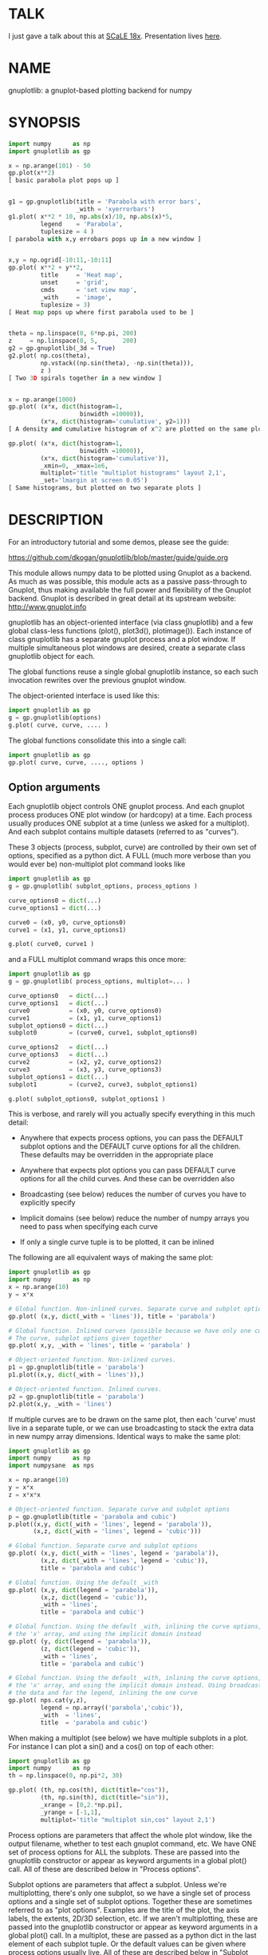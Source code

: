 * TALK
I just gave a talk about this at [[https://www.socallinuxexpo.org/scale/18x][SCaLE 18x]]. Presentation lives [[https://github.com/dkogan/talk-numpysane-gnuplotlib/raw/master/numpysane-gnuplotlib.pdf][here]].

* NAME
gnuplotlib: a gnuplot-based plotting backend for numpy

* SYNOPSIS

#+BEGIN_SRC python
import numpy      as np
import gnuplotlib as gp

x = np.arange(101) - 50
gp.plot(x**2)
[ basic parabola plot pops up ]


g1 = gp.gnuplotlib(title = 'Parabola with error bars',
                   _with = 'xyerrorbars')
g1.plot( x**2 * 10, np.abs(x)/10, np.abs(x)*5,
         legend    = 'Parabola',
         tuplesize = 4 )
[ parabola with x,y errobars pops up in a new window ]


x,y = np.ogrid[-10:11,-10:11]
gp.plot( x**2 + y**2,
         title     = 'Heat map',
         unset     = 'grid',
         cmds      = 'set view map',
         _with     = 'image',
         tuplesize = 3)
[ Heat map pops up where first parabola used to be ]


theta = np.linspace(0, 6*np.pi, 200)
z     = np.linspace(0, 5,       200)
g2 = gp.gnuplotlib(_3d = True)
g2.plot( np.cos(theta),
         np.vstack((np.sin(theta), -np.sin(theta))),
         z )
[ Two 3D spirals together in a new window ]


x = np.arange(1000)
gp.plot( (x*x, dict(histogram=1,
                    binwidth =10000)),
         (x*x, dict(histogram='cumulative', y2=1)))
[ A density and cumulative histogram of x^2 are plotted on the same plot ]

gp.plot( (x*x, dict(histogram=1,
                    binwidth =10000)),
         (x*x, dict(histogram='cumulative')),
         _xmin=0, _xmax=1e6,
         multiplot='title "multiplot histograms" layout 2,1',
         _set='lmargin at screen 0.05')
[ Same histograms, but plotted on two separate plots ]
#+END_SRC

* DESCRIPTION
For an introductory tutorial and some demos, please see the guide:

https://github.com/dkogan/gnuplotlib/blob/master/guide/guide.org

This module allows numpy data to be plotted using Gnuplot as a backend. As much
as was possible, this module acts as a passive pass-through to Gnuplot, thus
making available the full power and flexibility of the Gnuplot backend. Gnuplot
is described in great detail at its upstream website: http://www.gnuplot.info

gnuplotlib has an object-oriented interface (via class gnuplotlib) and a few
global class-less functions (plot(), plot3d(), plotimage()). Each instance of
class gnuplotlib has a separate gnuplot process and a plot window. If multiple
simultaneous plot windows are desired, create a separate class gnuplotlib object
for each.

The global functions reuse a single global gnuplotlib instance, so each such
invocation rewrites over the previous gnuplot window.

The object-oriented interface is used like this:

#+BEGIN_SRC python
import gnuplotlib as gp
g = gp.gnuplotlib(options)
g.plot( curve, curve, .... )
#+END_SRC

The global functions consolidate this into a single call:

#+BEGIN_SRC python
import gnuplotlib as gp
gp.plot( curve, curve, ...., options )
#+END_SRC

** Option arguments

Each gnuplotlib object controls ONE gnuplot process. And each gnuplot process
produces ONE plot window (or hardcopy) at a time. Each process usually produces
ONE subplot at a time (unless we asked for a multiplot). And each subplot
contains multiple datasets (referred to as "curves").

These 3 objects (process, subplot, curve) are controlled by their own set of
options, specified as a python dict. A FULL (much more verbose than you would
ever be) non-multiplot plot command looks like

#+BEGIN_SRC python
import gnuplotlib as gp
g = gp.gnuplotlib( subplot_options, process_options )

curve_options0 = dict(...)
curve_options1 = dict(...)

curve0 = (x0, y0, curve_options0)
curve1 = (x1, y1, curve_options1)

g.plot( curve0, curve1 )
#+END_SRC

and a FULL multiplot command wraps this once more:

#+BEGIN_SRC python
import gnuplotlib as gp
g = gp.gnuplotlib( process_options, multiplot=... )

curve_options0   = dict(...)
curve_options1   = dict(...)
curve0           = (x0, y0, curve_options0)
curve1           = (x1, y1, curve_options1)
subplot_options0 = dict(...)
subplot0         = (curve0, curve1, subplot_options0)

curve_options2   = dict(...)
curve_options3   = dict(...)
curve2           = (x2, y2, curve_options2)
curve3           = (x3, y3, curve_options3)
subplot_options1 = dict(...)
subplot1         = (curve2, curve3, subplot_options1)

g.plot( subplot_options0, subplot_options1 )
#+END_SRC

This is verbose, and rarely will you actually specify everything in this much
detail:

- Anywhere that expects process options, you can pass the DEFAULT subplot
  options and the DEFAULT curve options for all the children. These defaults may
  be overridden in the appropriate place

- Anywhere that expects plot options you can pass DEFAULT curve options for all
  the child curves. And these can be overridden also

- Broadcasting (see below) reduces the number of curves you have to explicitly
  specify

- Implicit domains (see below) reduce the number of numpy arrays you need to
  pass when specifying each curve

- If only a single curve tuple is to be plotted, it can be inlined

The following are all equivalent ways of making the same plot:

#+BEGIN_SRC python
import gnuplotlib as gp
import numpy      as np
x = np.arange(10)
y = x*x

# Global function. Non-inlined curves. Separate curve and subplot options
gp.plot( (x,y, dict(_with = 'lines')), title = 'parabola')

# Global function. Inlined curves (possible because we have only one curve).
# The curve, subplot options given together
gp.plot( x,y, _with = 'lines', title = 'parabola' )

# Object-oriented function. Non-inlined curves.
p1 = gp.gnuplotlib(title = 'parabola')
p1.plot((x,y, dict(_with = 'lines')),)

# Object-oriented function. Inlined curves.
p2 = gp.gnuplotlib(title = 'parabola')
p2.plot(x,y, _with = 'lines')
#+END_SRC

If multiple curves are to be drawn on the same plot, then each 'curve' must live
in a separate tuple, or we can use broadcasting to stack the extra data in new
numpy array dimensions. Identical ways to make the same plot:

#+BEGIN_SRC python
import gnuplotlib as gp
import numpy      as np
import numpysane  as nps

x = np.arange(10)
y = x*x
z = x*x*x

# Object-oriented function. Separate curve and subplot options
p = gp.gnuplotlib(title = 'parabola and cubic')
p.plot((x,y, dict(_with = 'lines', legend = 'parabola')),
       (x,z, dict(_with = 'lines', legend = 'cubic')))

# Global function. Separate curve and subplot options
gp.plot( (x,y, dict(_with = 'lines', legend = 'parabola')),
         (x,z, dict(_with = 'lines', legend = 'cubic')),
         title = 'parabola and cubic')

# Global function. Using the default _with
gp.plot( (x,y, dict(legend = 'parabola')),
         (x,z, dict(legend = 'cubic')),
         _with = 'lines',
         title = 'parabola and cubic')

# Global function. Using the default _with, inlining the curve options, omitting
# the 'x' array, and using the implicit domain instead
gp.plot( (y, dict(legend = 'parabola')),
         (z, dict(legend = 'cubic')),
         _with = 'lines',
         title = 'parabola and cubic')

# Global function. Using the default _with, inlining the curve options, omitting
# the 'x' array, and using the implicit domain instead. Using broadcasting for
# the data and for the legend, inlining the one curve
gp.plot( nps.cat(y,z),
         legend = np.array(('parabola','cubic')),
         _with  = 'lines',
         title  = 'parabola and cubic')
#+END_SRC

When making a multiplot (see below) we have multiple subplots in a plot. For
instance I can plot a sin() and a cos() on top of each other:

#+BEGIN_SRC python
import gnuplotlib as gp
import numpy      as np
th = np.linspace(0, np.pi*2, 30)

gp.plot( (th, np.cos(th), dict(title="cos")),
         (th, np.sin(th), dict(title="sin")),
         _xrange = [0,2.*np.pi],
         _yrange = [-1,1],
         multiplot='title "multiplot sin,cos" layout 2,1')
#+END_SRC

Process options are parameters that affect the whole plot window, like the
output filename, whether to test each gnuplot command, etc. We have ONE set of
process options for ALL the subplots. These are passed into the gnuplotlib
constructor or appear as keyword arguments in a global plot() call. All of these
are described below in "Process options".

Subplot options are parameters that affect a subplot. Unless we're
multiplotting, there's only one subplot, so we have a single set of process
options and a single set of subplot options. Together these are sometimes
referred to as "plot options". Examples are the title of the plot, the axis
labels, the extents, 2D/3D selection, etc. If we aren't multiplotting, these are
passed into the gnuplotlib constructor or appear as keyword arguments in a
global plot() call. In a multiplot, these are passed as a python dict in the last
element of each subplot tuple. Or the default values can be given where process
options usually live. All of these are described below in "Subplot options".

Curve options: parameters that affect only a single curve. These are given as a
python dict in the last element of each curve tuple. Or the defaults can appear
where process or subplot options are expected. Each is described below in "Curve
options".

A few helper global functions are available:

plot3d(...) is equivalent to plot(..., _3d=True)

plotimage(...) is equivalent to plot(..., _with='image', tuplesize=3)

** Data arguments

The 'curve' arguments in the plot(...) argument list represent the actual data
being plotted. Each output data point is a tuple (set of values, not a python
"tuple") whose size varies depending on what is being plotted. For example if
we're making a simple 2D x-y plot, each tuple has 2 values. If we're making a 3D
plot with each point having variable size and color, each tuple has 5 values:
(x,y,z,size,color). When passing data to plot(), each tuple element is passed
separately by default (unless we have a negative tuplesize; see below). So if we
want to plot N 2D points we pass the two numpy arrays of shape (N,):

#+BEGIN_SRC python
gp.plot( x,y )
#+END_SRC

By default, gnuplotlib assumes tuplesize==2 when plotting in 2D and tuplesize==3
when plotting in 3D. If we're doing anything else, then the 'tuplesize' curve
option MUST be passed in:

#+BEGIN_SRC python
gp.plot( x,y,z,size,color,
         tuplesize = 5,
         _3d = True,
         _with = 'points ps variable palette' )
#+END_SRC

This is required because you may be using implicit domains (see below) and/or
broadcasting, so gnuplotlib has no way to know the intended tuplesize.

*** Broadcasting

[[https://docs.scipy.org/doc/numpy/user/basics.broadcasting.html][Broadcasting]] is
fully supported, so multiple curves can be plotted by stacking data inside the
passed-in arrays. Broadcasting works across curve options also, so things like
curve labels and styles can also be stacked inside arrays:

#+BEGIN_SRC python
th    = np.linspace(0, 6*np.pi, 200)
z     = np.linspace(0, 5,       200)
size  = 0.5 + np.abs(np.cos(th))
color = np.sin(2*th)


# without broadcasting:
gp.plot3d( (  np.cos(th),  np.sin(th),
             z, size, color,
             dict(legend = 'spiral 1') ),

           ( -np.cos(th), -np.sin(th),
             z, size, color,
             dict(legend = 'spiral 2') ),

           tuplesize = 5,
           title = 'double helix',
           _with = 'points pointsize variable pointtype 7 palette' )


# identical plot using broadcasting:
gp.plot3d( ( np.cos(th) * np.array([[1,-1]]).T,
             np.sin(th) * np.array([[1,-1]]).T,
             z, size, color,
             dict( legend = np.array(('spiral 1', 'spiral 2')))),

           tuplesize = 5,
           title = 'double helix',
           _with = 'points pointsize variable pointtype 7 palette' )
#+END_SRC

This is a 3D plot with variable size and color. There are 5 values in the tuple,
which we specify. The first 2 arrays have shape (2,N); all the other arrays have
shape (N,). Thus the broadcasting rules generate 2 distinct curves, with varying
values for x,y and identical values for z, size and color. We label the curves
differently by passing an array for the 'legend' curve option. This array
contains strings, and is broadcast like everything else.

*** Negative tuplesize

If we have all the data elements in a single array, plotting them is a bit
awkward. Here're two ways:

#+BEGIN_SRC python
xy = .... # Array of shape (N,2). Each slice is (x,y)

gp.plot(xy[:,0], xy[:,1])

gp.plot(*xy.T)
#+END_SRC

The *xy.T version is concise, but is only possible if we're plotting one curve:
python syntax doesn't allow any arguments after and *-expanded tuple. With more
than one curve you're left with the first version, which is really verbose,
especially with a large tuplesize. gnuplotlib handles this case with a
shorthand: negative tuplesize. The above can be represented nicely like this:

#+BEGIN_SRC python
gp.plot(xy, tuplesize = -2)
#+END_SRC

This means that each point has 2 values, but that instead of reading each one in
a separate array, we have ONE array, with the values in the last dimension.

*** Implicit domains

gnuplotlib looks for tuplesize different arrays for each curve. It is common for
the first few arrays to be predictable by gnuplotlib, and in those cases it's a
chore to require for the user to pass those in. Thus, if there are fewer than
tuplesize arrays available, gnuplotlib will try to use an implicit domain. This
happens if we are EXACTLY 1 or 2 arrays short (usually when making 2D and 3D
plots respectively).

If exactly 1 dimension is missing, gnuplotlib will use np.arange(N) as the
domain: we plot the given values in a row, one after another. Thus

#+BEGIN_SRC python
gp.plot(np.array([1,5,3,4,4]))
#+END_SRC

is equivalent to

#+BEGIN_SRC python
gp.plot(np.arange(5), np.array([1,5,3,4,4]) )
#+END_SRC

Only 1 array was given, but the default tuplesize is 2, so we are 1 array short.

If we are exactly 2 arrays short, gnuplotlib will use a 2D grid as a domain.
Example:

#+BEGIN_SRC python
xy = np.arange(21*21).reshape(21*21)
gp.plot( xy, _with = 'points', _3d=True)
#+END_SRC

Here the only given array has dimensions (21,21). This is a 3D plot, so we are
exactly 2 arrays short. Thus, gnuplotlib generates an implicit domain,
corresponding to a 21-by-21 grid. Note that in all other cases, each curve takes
in tuplesize 1-dimensional arrays, while here it takes tuplesize-2 2-dimensional
arrays.

Also, note that while the DEFAULT tuplesize depends on whether we're making a 3D
plot, once a tuplesize is given, the logic doesn't care if a 3D plot is being
made. It can make sense to have a 2D implicit domain when making 2D plots. For
example, one can be plotting a color map:

#+BEGIN_SRC python
x,y = np.ogrid[-10:11,-10:11]
gp.plot( x**2 + y**2,
         title     = 'Heat map',
         set       = 'view map',
         _with     = 'image',
         tuplesize = 3)
#+END_SRC

Also note that the 'tuplesize' curve option is independent of implicit domains.
This option specifies not how many data arrays we have, but how many values
represent each data point. For example, if we want a 2D line plot with varying
colors plotted with an implicit domain, set tuplesize=3 as before (x,y,color),
but pass in only 2 arrays (y, color).

** Multiplots

Usually each gnuplotlib object makes one plot at a time. And as a result, we
have one set of process options and subplot options at a time (known together as
"plot options"). Sometimes this isn't enough, and we really want to draw
multiple plots in a single window (or hardcopy) with a gnuplotlib.plot() call.
This situation is called a "multiplot". We enter this mode by passing a
"multiplot" process option, which is a string passed directly to gnuplot in its
"set multiplot ..." command. See the corresponding gnuplot documentation for
details:

#+BEGIN_SRC python
gnuplot -e "help multiplot"
#+END_SRC

Normally we make plots like this:

#+BEGIN_SRC python
gp.plot( (x0, y0, curve_options0),
         (x1, y1, curve_options1),
         ...,
         subplot_options, process_options)
#+END_SRC

In multiplot mode, the gnuplotlib.plot() command takes on one more level of
indirection:

#+BEGIN_SRC python
gp.plot( ( (x0, y0, curve_options0),
           (x1, y1, curve_options1),
           ...
           subplot_options0 ),

         ( (x2, y2, curve_options2),
           (x3, y3, curve_options3),
           ...
           subplot_options1 ),
         ...,
         process_options )
#+END_SRC

The process options can appear at the end of the gp.plot() global call, or in
the gnuplotlib() constructor. Subplot option and curve option defaults can
appear there too. Subplot options and curve option defaults appear at the end of
each subplot tuple.

A few options are valid as both process and subplot options: 'cmds', 'set',
'unset'. If one of these ('set' for instance) is given as BOTH a process and
subplot option, we execute BOTH of them. This is different from the normal
behavior, where the outer option is treated as a default to be overridden,
instead of contributed to.

Multiplot mode is useful, but has a number of limitations and quirks. For
instance, interactive zooming, measuring isn't possible. And since each subplot
is independent, extra commands may be needed to align axes in different
subplots: "help margin" in gnuplot to see how to do this. Do read the gnuplot
docs in detail when touching any of this. Sample to plot two sinusoids above one another:

#+BEGIN_SRC python
import gnuplotlib as gp
import numpy      as np
th = np.linspace(0, np.pi*2, 30)

gp.plot( (th, np.cos(th), dict(title="cos")),
         (th, np.sin(th), dict(title="sin")),
         _xrange = [0,2.*np.pi],
         _yrange = [-1,1],
         multiplot='title "multiplot sin,cos" layout 2,1')
#+END_SRC

** Symbolic equations

Gnuplot can plot both data and equations. This module exists largely for the
data-plotting case, but sometimes it can be useful to plot equations together
with some data. This is supported by the 'equation...' subplot option. This is
either a string (for a single equation) or a list/tuple containing multiple
strings for multiple equations. An example:

#+BEGIN_SRC python
import numpy as np
import numpy.random as nr
import numpy.linalg
import gnuplotlib as gp

# generate data
x     = np.arange(100)
c     = np.array([1, 1800, -100, 0.8])   # coefficients
m     = x[:, np.newaxis] ** np.arange(4) # 1, x, x**2, ...
noise = 1e4 * nr.random(x.shape)
y     = np.dot( m, c) + noise            # polynomial corrupted by noise

c_fit = np.dot(numpy.linalg.pinv(m), y)  # coefficients obtained by a curve fit

# generate a string that describes the curve-fitted equation
fit_equation = '+'.join( '{} * {}'.format(c,m) for c,m in zip( c_fit.tolist(), ('x**0','x**1','x**2','x**3')))

# plot the data points and the fitted curve
gp.plot(x, y, _with='points', equation = fit_equation)
#+END_SRC

Here I generated some data, performed a curve fit to it, and plotted the data
points together with the best-fitting curve. Here the best-fitting curve was
plotted by gnuplot as an equation, so gnuplot was free to choose the proper
sampling frequency. And as we zoom around the plot, the sampling frequency is
adjusted to keep things looking nice.

Note that the various styles and options set by the other options do NOT apply
to these equation plots. Instead, the string is passed to gnuplot directly, and
any styling can be applied there. For instance, to plot a parabola with thick
lines, you can issue

#+BEGIN_SRC python
gp.plot( ....., equation = 'x**2 with lines linewidth 2')
#+END_SRC

As before, see the gnuplot documentation for details. You can do fancy things:

#+BEGIN_SRC python
x   = np.arange(100, dtype=float) / 100 * np.pi * 2;
c,s = np.cos(x), np.sin(x)

gp.plot( c,s,
         square=1, _with='points',
         set = ('parametric', 'trange [0:2*3.14]'),
         equation = "sin(t),cos(t)" )
#+END_SRC

Here the data are points evently spaced around a unit circle. Along with these
points we plot a unit circle as a parametric equation.

** Histograms

It is possible to use gnuplot's internal histogram support, which uses gnuplot
to handle all the binning. A simple example:

#+BEGIN_SRC python
x = np.arange(1000)
gp.plot( (x*x, dict(histogram = 'freq',       binwidth=10000)),
         (x*x, dict(histogram = 'cumulative', y2=1))
#+END_SRC

To use this, pass 'histogram = HISTOGRAM_TYPE' as a curve option. If the type is
any non-string that evaluates to True, we use the 'freq' type: a basic frequency
histogram. Otherwise, the types are whatever gnuplot supports. See the output of
'help smooth' in gnuplot. The most common types are

- freq:       frequency
- cumulative: integral of freq. Runs from 0 to N, where N is the number of samples
- cnormal:    like 'cumulative', but rescaled to run from 0 to 1

The 'binwidth' curve option specifies the size of the bins. This must match for
ALL histogram curves in a plot. If omitted, this is assumed to be 1. As usual,
the user can specify whatever styles they want using the 'with' curve option. If
omitted, you get reasonable defaults: boxes for 'freq' histograms and lines for
cumulative ones.

This only makes sense with 2D plots with tuplesize=1

** Plot persistence and blocking

As currently written, gnuplotlib does NOT block and the plot windows do NOT
persist. I.e.

- the 'plot()' functions return immediately, and the user interacts with the
  plot WHILE THE REST OF THE PYTHON PROGRAM IS RUNNING

- when the python program exits, the gnuplot process and any visible plots go
  away

If you want to write a program that just shows a plot, and exits when the user
closes the plot window, you should do any of

- add wait=True to the process options dict
- call wait() on your gnuplotlib object
- call the global gnuplotlib.wait(), if you have a global plot

Please note that it's not at all trivial to detect if a current plot window
exists. If not, this function will end up waiting forever, and the user will
need to Ctrl-C.

* OPTIONS

** Process options

The process options are a dictionary, passed as the keyword arguments to the
global plot() function or to the gnuplotlib contructor. The supported keys of
this dict are as follows:

- hardcopy, output

These are synonymous. Instead of drawing a plot on screen, plot into a file
instead. The output filename is the value associated with this key. If the
"terminal" plot option is given, that sets the output format; otherwise the
output format is inferred from the filename. Currently only eps, ps, pdf, png,
svg, gp are supported with some default sets of options. For any other formats
you MUST provide the 'terminal' option as well. Example:

#+BEGIN_SRC python
plot(..., hardcopy="plot.pdf")
[ Plots into that file ]
#+END_SRC

Note that the ".gp" format is special. Instead of asking gnuplot to make a plot
using a specific terminal, writing to "xxx.gp" will create a self-plotting data
file that is visualized with gnuplot.

- terminal

Selects the gnuplot terminal (backend). This determines how Gnuplot generates
its output. Common terminals are 'x11', 'qt', 'pdf', 'dumb' and so on. See the
Gnuplot docs for all the details.

There are several gnuplot terminals that are known to be interactive: "x11",
"qt" and so on. For these no "output" setting is desired. For noninteractive
terminals ("pdf", "dumb" and so on) the output will go to the file defined by
the output/hardcopy key. If this plot option isn't defined or set to the empty
string, the output will be redirected to the standard output of the python
process calling gnuplotlib.

#+BEGIN_EXAMPLE
>>> gp.plot( np.linspace(-5,5,30)**2,
...          unset='grid', terminal='dumb 80 40' )

25 A-+---------+-----------+-----------+----------+-----------+---------A-+
   *           +           +           +          +           +        *  +
   |*                                                                  *  |
   |*                                                                 *   |
   | *                                                                *   |
   | A                                                               A    |
   |  *                                                              *    |
20 +-+ *                                                            *   +-+
   |   *                                                            *     |
   |    A                                                          A      |
   |     *                                                         *      |
   |     *                                                        *       |
   |      *                                                       *       |
   |      A                                                      A        |
15 +-+     *                                                    *       +-+
   |       *                                                    *         |
   |        *                                                  *          |
   |        A                                                 A           |
   |         *                                               *            |
   |          *                                              *            |
   |           A                                            A             |
10 +-+          *                                          *            +-+
   |            *                                         *               |
   |             A                                       A                |
   |              *                                     *                 |
   |               *                                    *                 |
   |                A                                  A                  |
   |                 *                                *                   |
 5 +-+                A                              A                  +-+
   |                   *                           **                     |
   |                    A**                       A                       |
   |                                             *                        |
   |                       A*                  *A                         |
   |                         A*              *A                           |
   +           +           +   A**     +  *A*     +           +           +
 0 +-+---------+-----------+------A*A**A*A--------+-----------+---------+-+
   0           5           10          15         20          25          30
#+END_EXAMPLE

- set/unset

These take either a string or a list. If given a string, a set or unset gnuplot
command is executed with that argument. If given a list, elements of that list
are set/unset separately. Example:

#+BEGIN_SRC python
plot(..., set='grid', unset=['xtics', 'ytics])
[ turns on the grid, turns off the x and y axis tics ]
#+END_SRC

This is both a process and a subplot option. If both are given, BOTH are used,
instead of the normal behavior of a subplot option overriding the process option

- cmds

Arbitrary extra commands to pass to gnuplot before the plots are created. These
are passed directly to gnuplot, without any validation. The value is either a
string or a list of strings, one per command

This is both a process and a subplot option. If both are given, BOTH are used,
instead of the normal behavior of a subplot option overriding the process option

- dump

Used for debugging. If true, writes out the gnuplot commands to STDOUT instead
of writing to a gnuplot process. Useful to see what commands would be sent to
gnuplot. This is a dry run. Note that this dump will contain binary data unless
ascii-only plotting is enabled (see below). This is also useful to generate
gnuplot scripts since the dumped output can be sent to gnuplot later, manually
if desired. Look at the 'notest' option for a less verbose dump.

- log

Used for debugging. If true, writes out the gnuplot commands and various
progress logs to STDERR in addition to writing to a gnuplot process. This is NOT
a dry run: data is sent to gnuplot AND to the log. Useful for debugging I/O
issues. Note that this log will contain binary data unless ascii-only plotting
is enabled (see below)

- ascii

If set, ASCII data is passed to gnuplot instead of binary data. Binary is the
default because it is much more efficient (and thus faster). Any time you're
plotting something that isn't just numbers (labels, time/date strings, etc)
ascii communication is required instead. gnuplotlib tries to auto-detect when
this is needed, but sometimes you do have to specify this manually.

- notest

Don't check for failure after each gnuplot command. And don't test all the plot
options before creating the plot. This is generally only useful for debugging or
for more sparse 'dump' functionality.

- wait

When we're done asking gnuplot to make a plot, we ask gnuplot to tell us when
the user closes the interactive plot window that popped up. The python process
will block until the user is done looking at the data. This can also be achieved
by calling the wait() gnuplotlib method or the global gnuplotlib.wait()
function.


** Subplot options

The subplot options are a dictionary, passed as the keyword arguments to the
global plot() function or to the gnuplotlib contructor (when making single
plots) or as the last element in each subplot tuple (when making multiplots).
Default subplot options may be passed-in together with the process options. The
supported keys of this dict are as follows:

- title

Specifies the title of the plot

- 3d

If true, a 3D plot is constructed. This changes the default tuple size from 2 to
3

- _3d

Identical to '3d'. In python, keyword argument keys cannot start with a number,
so '_3d' is accepted for that purpose. Same issue exists with with/_with

- set/unset

These take either a string or a list. If given a string, a set or unset gnuplot
command is executed with that argument. If given a list, elements of that list
are set/unset separately. Example:

#+BEGIN_SRC python
plot(..., set='grid', unset=['xtics', 'ytics])
[ turns on the grid, turns off the x and y axis tics ]
#+END_SRC

This is both a process and a subplot option. If both are given, BOTH are used,
instead of the normal behavior of a subplot option overriding the process option

- cmds

Arbitrary extra commands to pass to gnuplot before the plots are created. These
are passed directly to gnuplot, without any validation. The value is either a
string or a list of strings, one per command

This is both a process and a subplot option. If both are given, BOTH are used,
instead of the normal behavior of a subplot option overriding the process option

- with

If no 'with' curve option is given, use this as a default. See the description
of the 'with' curve option for more detail

- _with

Identical to 'with'. In python 'with' is a reserved word so it is illegal to use
it as a keyword arg key, so '_with' exists as an alias. Same issue exists with
3d/_3d

- square, square_xy, square-xy, squarexy

If True, these request a square aspect ratio. For 3D plots, square_xy plots with
a square aspect ratio in x and y, but scales z. square_xy and square-xy and
squarexy are synonyms. In 2D, these are all synonyms. Using any of these in 3D
requires Gnuplot >= 4.4

- {x,y,y2,z,cb}{min,max,range,inv}

If given, these set the extents of the plot window for the requested axes.
Either min/max or range can be given but not both. min/max are numerical values.
'*range' is a string 'min:max' with either one allowed to be omitted; it can
also be a [min,max] tuple or list. '*inv' is a boolean that reverses this axis.
If the bounds are known, this can also be accomplished by setting max < min.
Passing in both max < min AND inv also results in a reversed axis.

If no information about a range is given, it is not touched: the previous zoom
settings are preserved.

The y2 axis is the secondary y-axis that is enabled by the 'y2' curve option.
The 'cb' axis represents the color axis, used when color-coded plots are being
generated

- xlabel, ylabel, zlabel, y2label

These specify axis labels

- rgbimage

This should be set to a path containing an image file on disk. The data is then
plotted on top of this image, which is very useful for annotations, computer
vision, etc. Note that when plotting data, the y axis usually points up, but
when looking at images, the y axis of the pixel coordinates points down instead.
Thus, if the y axis extents aren't given and an rgbimage IS specified,
gnuplotlib will flip the y axis to make things look reasonable. If any y-axis
ranges are given, however (with any of the ymin,ymax,yrange,yinv subplot
options), then it is up to the user to flip the axis, if that's what they want.

- equation, equation_above, equation_below

These options allows equations represented as formula strings to be plotted
along with data passed in as numpy arrays. These can be a string (for a single
equation) or an array/tuple of strings (for multiple equations). See the
"Symbolic equations" section above.

By default, the equations are plotted BEFORE other data, so the data plotted
later may obscure some of the equation. Depending on what we're doing, this may
or may not be what we want. To plot the equations AFTER other data, use
'equation_above' instead of 'equation'. The 'equation_below' option is a synonym
for 'equation'


** Curve options

The curve options describe details of specific curves. They are in a dict, whose
keys are as follows:

- legend

Specifies the legend label for this curve

- with

Specifies the style for this curve. The value is passed to gnuplot using its
'with' keyword, so valid values are whatever gnuplot supports. Read the gnuplot
documentation for the 'with' keyword for more information

- _with

Identical to 'with'. In python 'with' is a reserved word so it is illegal to use
it as a keyword arg key, so '_with' exists as an alias

- y2

If true, requests that this curve be plotted on the y2 axis instead of the main y axis

- tuplesize

Described in the "Data arguments" section above. Specifies how many values
represent each data point. For 2D plots this defaults to 2; for 3D plots this
defaults to 3. These defaults are correct for simple plots. For each curve we
expect to get tuplesize separate arrays of data unless any of these are true

  - If tuplesize < 0, we expect to get a single numpy array, with each data
    tuple in the last dimension. See the "Negative tuplesize" section above for
    detail.

  - If we receive fewer than tuplesize arrays, we may be using "Implicit
    domains". See the "Implicit domains" section above for detail.

- using

Overrides the 'using' directive we pass to gnuplot. No error checking is
performed, and the string is passed to gnuplot verbatim. This option is very
rarely needed. The most common usage is to apply a function to an implicit
domain. For instance, this basic command plots a line (linearly increasing
values) against a linearly-increasing line number::

#+BEGIN_SRC python
gp.plot(np.arange(100))
#+END_SRC

We can plot the same values against the square-root of the line number to get a
parabola:

#+BEGIN_SRC python
gp.plot(np.arange(100), using='(sqrt($1)):2')
#+END_SRC

- histogram

If given and if it evaluates to True, gnuplot will plot the histogram of this
data instead of the data itself. See the "Histograms" section above for more
details. If this curve option is a string, it's expected to be one of the
smoothing style gnuplot understands (see 'help smooth'). Otherwise we assume the
most common style: a frequency histogram. This only makes sense with 2D plots
and tuplesize=1

- binwidth

Used for the histogram support. See the "Histograms" section above for more
details. This sets the width of the histogram bins. If omitted, the width is set
to 1.

* INTERFACE

** class gnuplotlib

A gnuplotlib object abstracts a gnuplot process and a plot window. A basic
non-multiplot invocation:

#+BEGIN_SRC python
import gnuplotlib as gp
g = gp.gnuplotlib(subplot_options, process_options)
g.plot( curve, curve, .... )
#+END_SRC

The subplot options are passed into the constructor; the curve options and the data
are passed into the plot() method. One advantage of making plots this way is
that there's a gnuplot process associated with each gnuplotlib instance, so as
long as the object exists, the plot will be interactive. Calling 'g.plot()'
multiple times reuses the plot window instead of creating a new one.

** global plot(...)

The convenience plotting routine in gnuplotlib. Invocation:

#+BEGIN_SRC python
import gnuplotlib as gp
gp.plot( curve, curve, ...., subplot_and_default_curve_options )
#+END_SRC

Each 'plot()' call reuses the same window.

** global plot3d(...)

Generates 3D plots. Shorthand for 'plot(..., _3d=True)'

** global plotimage(...)

Generates an image plot. Shorthand for 'plot(..., _with='image', tuplesize=3)'

** global wait(...)

Blocks until the user closes the interactive plot window. Useful for python
applications that want blocking plotting behavior. This can also be achieved by
calling the wait() gnuplotlib method or by adding wait=1 to the process options
dict

* RECIPES
Some very brief usage notes appear here. For a tutorial and more in-depth
recipes, please see the guide:

https://github.com/dkogan/gnuplotlib/blob/master/guide/guide.org

** 2D plotting

If we're plotting y-values sequentially (implicit domain), all you need is

#+BEGIN_SRC python
plot(y)
#+END_SRC

If we also have a corresponding x domain, we can plot y vs. x with

#+BEGIN_SRC python
plot(x, y)
#+END_SRC

*** Simple style control

To change line thickness:

#+BEGIN_SRC python
plot(x,y, _with='lines linewidth 3')
#+END_SRC

To change point size and point type:

#+BEGIN_SRC python
gp.plot(x,y, _with='points pointtype 4 pointsize 8')
#+END_SRC

Everything (like _with) feeds directly into Gnuplot, so look at the Gnuplot docs
to know how to change thicknesses, styles and such.

*** Errorbars

To plot errorbars that show y +- 1, plotted with an implicit domain

#+BEGIN_SRC python
plot( y, np.ones(y.shape), _with = 'yerrorbars', tuplesize = 3 )
#+END_SRC

Same with an explicit x domain:

#+BEGIN_SRC python
plot( x, y, np.ones(y.shape), _with = 'yerrorbars', tuplesize = 3 )
#+END_SRC

Symmetric errorbars on both x and y. x +- 1, y +- 2:

#+BEGIN_SRC python
plot( x, y, np.ones(x.shape), 2*np.ones(y.shape), _with = 'xyerrorbars', tuplesize = 4 )
#+END_SRC

To plot asymmetric errorbars that show the range y-1 to y+2 (note that here you
must specify the actual errorbar-end positions, NOT just their deviations from
the center; this is how Gnuplot does it)

#+BEGIN_SRC python
plot( y, y - np.ones(y.shape), y + 2*np.ones(y.shape),
     _with = 'yerrorbars', tuplesize = 4 )
#+END_SRC

*** More multi-value styles

Plotting with variable-size circles (size given in plot units, requires Gnuplot >= 4.4)

#+BEGIN_SRC python
plot(x, y, radii,
     _with = 'circles', tuplesize = 3)
#+END_SRC

Plotting with an variably-sized arbitrary point type (size given in multiples of
the "default" point size)

#+BEGIN_SRC python
plot(x, y, sizes,
     _with = 'points pointtype 7 pointsize variable', tuplesize = 3 )
#+END_SRC

Color-coded points

#+BEGIN_SRC python
plot(x, y, colors,
     _with = 'points palette', tuplesize = 3 )
#+END_SRC

Variable-size AND color-coded circles. A Gnuplot (4.4.0) quirk makes it
necessary to specify the color range here

#+BEGIN_SRC python
plot(x, y, radii, colors,
     cbmin = mincolor, cbmax = maxcolor,
     _with = 'circles palette', tuplesize = 4 )
#+END_SRC

*** Broadcasting example

Let's plot the Conchoids of de Sluze. The whole family of curves is generated
all at once, and plotted all at once with broadcasting. Broadcasting is also
used to generate the labels. Generally these would be strings, but here just
printing the numerical value of the parameter is sufficient.

#+BEGIN_SRC python
theta = np.linspace(0, 2*np.pi, 1000)  # dim=(  1000,)
a     = np.arange(-4,3)[:, np.newaxis] # dim=(7,1)

gp.plot( theta,
         1./np.cos(theta) + a*np.cos(theta), # broadcasted. dim=(7,1000)

         _with  = 'lines',
         set    = 'polar',
         square = True,
         yrange = [-5,5],
         legend = a.ravel() )
#+END_SRC

** 3D plotting

General style control works identically for 3D plots as in 2D plots.

To plot a set of 3D points, with a square aspect ratio (squareness requires
Gnuplot >= 4.4):

#+BEGIN_SRC python
plot3d(x, y, z, square = 1)
#+END_SRC

If xy is a 2D array, we can plot it as a height map on an implicit domain

#+BEGIN_SRC python
plot3d(xy)
#+END_SRC

Ellipse and sphere plotted together, using broadcasting:

#+BEGIN_SRC python
th   = np.linspace(0,        np.pi*2, 30)
ph   = np.linspace(-np.pi/2, np.pi*2, 30)[:,np.newaxis]

x_3d = (np.cos(ph) * np.cos(th))          .ravel()
y_3d = (np.cos(ph) * np.sin(th))          .ravel()
z_3d = (np.sin(ph) * np.ones( th.shape )) .ravel()

gp.plot3d( (x_3d * np.array([[1,2]]).T,
            y_3d * np.array([[1,2]]).T,
            z_3d,
            { 'legend': np.array(('sphere', 'ellipse'))}),

           title  = 'sphere, ellipse',
           square = True,
           _with  = 'points')
#+END_SRC

Image arrays plots can be plotted as a heat map:

#+BEGIN_SRC python
x,y = np.ogrid[-10:11,-10:11]
gp.plot( x**2 + y**2,
         title     = 'Heat map',
         set       = 'view map',
         _with     = 'image',
         tuplesize = 3)
#+END_SRC

Data plotted on top of an existing image. Useful for image annotations.

#+BEGIN_SRC python
gp.plot( x, y,
         title    = 'Points on top of an image',
         _with    = 'points',
         square   = 1,
         rgbimage = 'image.png')
#+END_SRC

** Hardcopies

To send any plot to a file, instead of to the screen, one can simply do

#+BEGIN_SRC python
plot(x, y,
     hardcopy = 'output.pdf')
#+END_SRC

For common output formats, the gnuplot terminal is inferred the filename. If
this isn't possible or if we want to tightly control the output, the 'terminal'
plot option can be given explicitly. For example to generate a PDF of a
particular size with a particular font size for the text, one can do

#+BEGIN_SRC python
plot(x, y,
     terminal = 'pdfcairo solid color font ",10" size 11in,8.5in',
     hardcopy = 'output.pdf')
#+END_SRC

This command is equivalent to the 'hardcopy' shorthand used previously, but the
fonts and sizes have been changed.

If we write to a ".gp" file:

#+BEGIN_SRC python
plot(x, y,
     hardcopy = 'data.gp')
#+END_SRC

then instead of running gnuplot, we create a self-plotting file. gnuplot is
invoked when we execute that file.

* GLOBAL FUNCTIONS
** plot()
A simple wrapper around class gnuplotlib

SYNOPSIS

#+BEGIN_EXAMPLE
>>> import numpy as np
>>> import gnuplotlib as gp

>>> x = np.linspace(-5,5,100)

>>> gp.plot( x, np.sin(x) )
[ graphical plot pops up showing a simple sinusoid ]


>>> gp.plot( (x, np.sin(x), {'with': 'boxes'}),
...          (x, np.cos(x), {'legend': 'cosine'}),

...          _with    = 'lines',
...          terminal = 'dumb 80,40',
...          unset    = 'grid')

[ ascii plot printed on STDOUT]
   1 +-+---------+----------+-----------+-----------+----------+---------+-+
     +     +|||+ +          +         +++++   +++|||+          +           +
     |     |||||+                    +     +  +||||||       cosine +-----+ |
 0.8 +-+   ||||||                    +     + ++||||||+                   +-+
     |     ||||||+                  +       ++||||||||+                    |
     |     |||||||                  +       ++|||||||||                    |
     |     |||||||+                +        |||||||||||                    |
 0.6 +-+   ||||||||               +         +||||||||||+                 +-+
     |     ||||||||+              |        ++|||||||||||                   |
     |     |||||||||              +        |||||||||||||                   |
 0.4 +-+   |||||||||              |       ++||||||||||||+                +-+
     |     |||||||||             +        +||||||||||||||                  |
     |     |||||||||+            +        |||||||||||||||                  |
     |     ||||||||||+           |       ++||||||||||||||+           +     |
 0.2 +-+   |||||||||||          +        |||||||||||||||||           +   +-+
     |     |||||||||||          |        +||||||||||||||||+          |     |
     |     |||||||||||         +         ||||||||||||||||||         +      |
   0 +-+   +++++++++++++++++++++++++++++++++++++++++++++++++++++++++++   +-+
     |       +        ||||||||||||||||||+         |       ++||||||||||     |
     |       |        +|||||||||||||||||          +        |||||||||||     |
     |       +        ++||||||||||||||||          |        +||||||||||     |
-0.2 +-+      +        |||||||||||||||||          +        |||||||||||   +-+
     |        |        ++||||||||||||||+           |       ++|||||||||     |
     |        +         |||||||||||||||            +        ++||||||||     |
     |         |        +||||||||||||||            +         |||||||||     |
-0.4 +-+       +        ++||||||||||||+             |        +||||||||   +-+
     |          +        |||||||||||||              +        |||||||||     |
     |          |        +|||||||||||+               +       ++|||||||     |
-0.6 +-+        +        ++||||||||||                |        +|||||||   +-+
     |           +        |||||||||||                +        ++||||||     |
     |           +        +|||||||||+                 +        |||||||     |
     |            +       ++||||||||                  +       +++|||||     |
-0.8 +-+          +      + ++||||||+                   +      + +|||||   +-+
     |             +    +   +||||||                     +    +  ++||||     |
     +           +  +  ++   ++|||++     +           +   ++  +  + ++|||     +
  -1 +-+---------+----------+-----------+-----------+----------+---------+-+
    -6          -4         -2           0           2          4           6
#+END_EXAMPLE


DESCRIPTION

class gnuplotlib provides full power and flexibility, but for simple plots this
wrapper is easier to use. plot() uses a global instance of class gnuplotlib, so
only a single plot can be made by plot() at a time: the one plot window is
reused.

Data is passed to plot() in exactly the same way as when using class gnuplotlib.
The kwargs passed to this function are a combination of curve options and plot
options. The curve options passed here are defaults for all the curves. Any
specific options specified in each curve override the defaults given in the
kwargs.

See the documentation for class gnuplotlib for full details.

** plot3d()
A simple wrapper around class gnuplotlib to make 3d plots

SYNOPSIS

#+BEGIN_SRC python
import numpy as np
import gnuplotlib as gp

th = np.linspace(0,10,1000)
x  = np.cos(np.linspace(0,10,1000))
y  = np.sin(np.linspace(0,10,1000))

gp.plot3d( x, y, th )
[ an interactive, graphical plot of a spiral pops up]
#+END_SRC

DESCRIPTION

class gnuplotlib provides full power and flexibility, but for simple 3d plots
this wrapper is easier to use. plot3d() simply calls plot(..., _3d=True). See
the documentation for plot() and class gnuplotlib for full details.

** plotimage()
A simple wrapper around class gnuplotlib to plot image maps

SYNOPSIS

#+BEGIN_SRC python
import numpy as np
import gnuplotlib as gp

x,y = np.ogrid[-10:11,-10:11]
gp.plotimage( x**2 + y**2,
              title     = 'Heat map')
#+END_SRC

DESCRIPTION

class gnuplotlib provides full power and flexibility, but for simple image-map
plots this wrapper is easier to use. plotimage() simply calls plot(...,
_with='image', tuplesize=3). See the documentation for plot() and class
gnuplotlib for full details.

** wait()
Waits until the open interactive plot window is closed

SYNOPSIS

#+BEGIN_SRC python
import numpy as np
import gnuplotlib as gp

gp.plot(np.arange(5))

# interactive plot pops up

gp.wait()

# We get here when the user closes the plot window
#+END_SRC

DESCRIPTION

This applies to the global gnuplotlib object.

It's not at all trivial to detect if a current plot window exists. If not,
this function will end up waiting forever, and the user will need to Ctrl-C

* COMPATIBILITY

Python 2 and Python 3 should both be supported. Please report a bug if either
one doesn't work.

* REPOSITORY

https://github.com/dkogan/gnuplotlib

* AUTHOR

Dima Kogan <dima@secretsauce.net>

* LICENSE AND COPYRIGHT

Copyright 2015-2020 Dima Kogan.

This program is free software; you can redistribute it and/or modify it under
the terms of the GNU Lesser General Public License (any version) as published by
the Free Software Foundation

See https://www.gnu.org/licenses/lgpl.html
